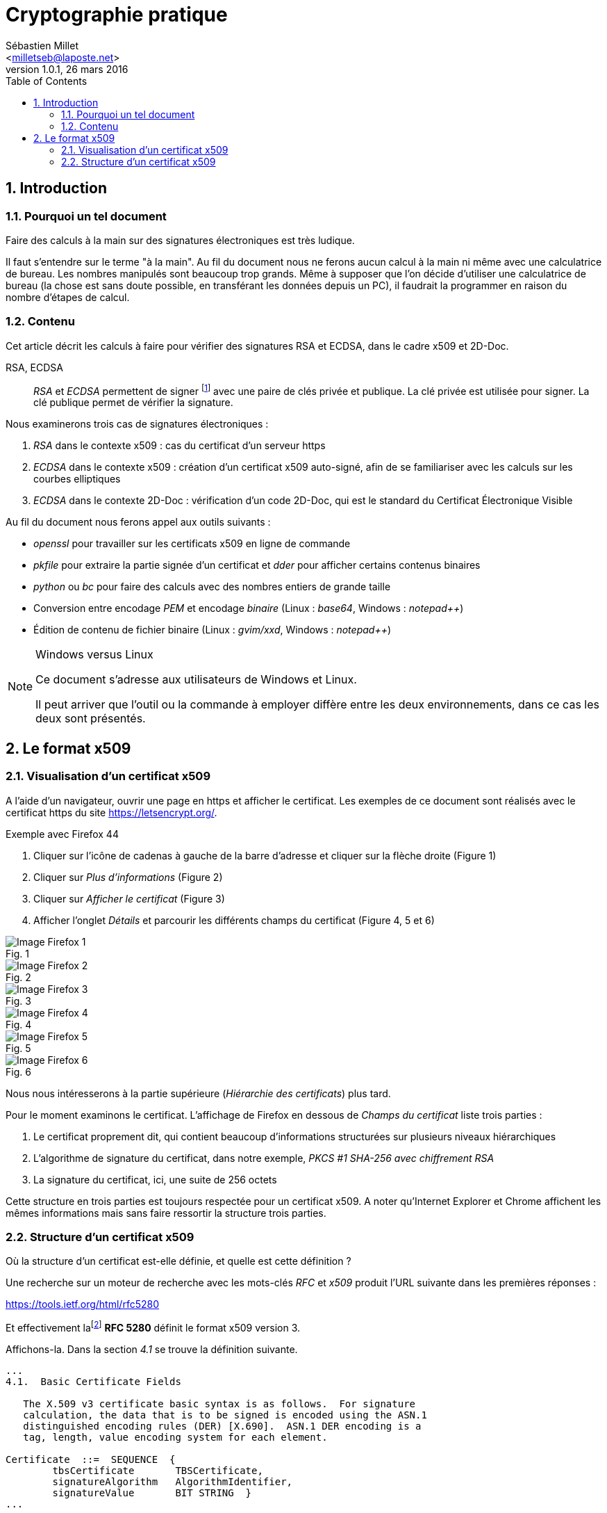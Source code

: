 // cryptographie-pratique.adoc
// Sébastien Millet, February, March 2016

= Cryptographie pratique
:author: Sébastien Millet
:email: <milletseb@laposte.net>
:revnumber: 1.0.1
:revdate: 26 mars 2016
:toc:
:toclevels: 3
:numbered:
:imagesdir: ./images

== Introduction

=== Pourquoi un tel document

Faire des calculs à la main sur des signatures électroniques est très ludique.

Il faut s'entendre sur le terme "à la main". Au fil du document nous ne ferons aucun calcul à la main ni même avec une calculatrice de bureau. Les nombres manipulés sont beaucoup trop grands.
Même à supposer que l'on décide d'utiliser une calculatrice de bureau (la chose est sans doute possible, en transférant les données depuis un PC), il faudrait la programmer en raison du nombre d'étapes de calcul.

=== Contenu

Cet article décrit les calculs à faire pour vérifier des signatures RSA et ECDSA, dans le cadre x509 et 2D-Doc.

RSA, ECDSA::
_RSA_ et _ECDSA_ permettent de signer footnote:[_RSA_ permet également de chiffrer.]
avec une paire de clés privée et publique.
La clé privée est utilisée pour signer. La clé publique permet de vérifier la signature.

.Nous examinerons trois cas de signatures électroniques{nbsp}:

. _RSA_ dans le contexte x509{nbsp}: cas du certificat d'un serveur https
. _ECDSA_ dans le contexte x509{nbsp}: création d'un certificat x509 auto-signé, afin de se familiariser avec les calculs sur les courbes elliptiques
. _ECDSA_ dans le contexte 2D-Doc{nbsp}: vérification d'un code 2D-Doc, qui est le standard du Certificat Électronique Visible

.Au fil du document nous ferons appel aux outils suivants{nbsp}:

* _openssl_ pour travailler sur les certificats x509 en ligne de commande
* _pkfile_ pour extraire la partie signée d'un certificat et _dder_ pour afficher certains contenus binaires
* _python_ ou _bc_ pour faire des calculs avec des nombres entiers de grande taille
* Conversion entre encodage _PEM_ et encodage _binaire_ (Linux{nbsp}: _base64_, Windows{nbsp}: _notepad++_)
* Édition de contenu de fichier binaire (Linux{nbsp}: _gvim/xxd_, Windows{nbsp}: _notepad++_)

[NOTE]
.Windows versus Linux
======================================
Ce document s'adresse aux utilisateurs de Windows et Linux.

Il peut arriver que l'outil ou la commande à employer diffère entre les deux environnements, dans ce cas les deux sont présentés.
======================================

<<<

== Le format x509

=== Visualisation d'un certificat x509

A l'aide d'un navigateur, ouvrir une page en https et afficher le certificat.
Les exemples de ce document sont réalisés avec le certificat https du site https://letsencrypt.org/.

.Exemple avec Firefox 44

. Cliquer sur l'icône de cadenas à gauche de la barre d'adresse et cliquer sur la flèche droite (Figure 1)
. Cliquer sur _Plus d'informations_ (Figure 2)
. Cliquer sur _Afficher le certificat_ (Figure 3)
. Afficher l'onglet _Détails_ et parcourir les différents champs du certificat (Figure 4, 5 et 6)

[caption="Fig. 1", title=" "]
image::img-firefox-1-redim.png["Image Firefox 1"]

[caption="Fig. 2", title=" "]
image::img-firefox-2-redim.png["Image Firefox 2"]

[caption="Fig. 3", title=" "]
image::img-firefox-3-redim.png["Image Firefox 3"]

[caption="Fig. 4", title=" "]
image::img-firefox-4-redim.png["Image Firefox 4"]

[caption="Fig. 5", title=" "]
image::img-firefox-5-redim.png["Image Firefox 5"]

[caption="Fig. 6", title=" "]
image::img-firefox-6-redim.png["Image Firefox 6"]

Nous nous intéresserons à la partie supérieure (_Hiérarchie des certificats_) plus tard.

Pour le moment examinons le certificat. L'affichage de Firefox en dessous de _Champs du certificat_ liste trois parties{nbsp}:

. Le certificat proprement dit, qui contient beaucoup d'informations structurées sur plusieurs niveaux hiérarchiques
. L'algorithme de signature du certificat, dans notre exemple, _PKCS #1 SHA-256 avec chiffrement RSA_
. La signature du certificat, ici, une suite de 256 octets

Cette structure en trois parties est toujours respectée pour un certificat x509.
A noter qu'Internet Explorer et Chrome affichent les mêmes informations mais sans faire ressortir la structure trois parties.

=== Structure d'un certificat x509

Où la structure d'un certificat est-elle définie, et quelle est cette définition ?

Une recherche sur un moteur de recherche avec les mots-clés _RFC_ et _x509_ produit l'URL suivante dans les premières réponses{nbsp}:

https://tools.ietf.org/html/rfc5280

Et effectivement lafootnote:[Nous utiliserons le féminin dans ce document. RFC étant un acronyme anglais, il n'y a pas d'argument définitif pour l'emploi du masculin ou du féminin.]
*RFC 5280* définit le format x509 version 3.

Affichons-la. Dans la section _4.1_ se trouve la définition suivante.

----
...
4.1.  Basic Certificate Fields

   The X.509 v3 certificate basic syntax is as follows.  For signature
   calculation, the data that is to be signed is encoded using the ASN.1
   distinguished encoding rules (DER) [X.690].  ASN.1 DER encoding is a
   tag, length, value encoding system for each element.

Certificate  ::=  SEQUENCE  {
	tbsCertificate       TBSCertificate,
	signatureAlgorithm   AlgorithmIdentifier,
	signatureValue       BIT STRING  }
...
----

La suite définit les différents éléments du certificat, à savoir _TBSCertificate_ et _AlgorithmIdentifier_.

